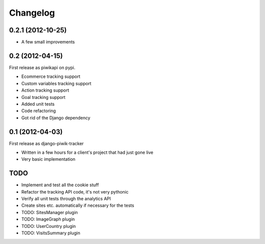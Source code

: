 Changelog
=========

0.2.1 (2012-10-25)
------------------

- A few small improvements

0.2 (2012-04-15)
----------------

First release as piwikapi on pypi.

- Ecommerce tracking support
- Custom variables tracking support
- Action tracking support
- Goal tracking support
- Added unit tests
- Code refactoring
- Got rid of the Django dependency

0.1 (2012-04-03)
----------------

First release as django-piwik-tracker

- Written in a few hours for a client's project that had just gone live
- Very basic implementation

TODO
----

- Implement and test all the cookie stuff
- Refactor the tracking API code, it's not very pythonic
- Verify all unit tests through the analytics API
- Create sites etc. automatically if necessary for the tests
- TODO: SitesManager plugin
- TODO: ImageGraph plugin
- TODO: UserCountry plugin
- TODO: VisitsSummary plugin
